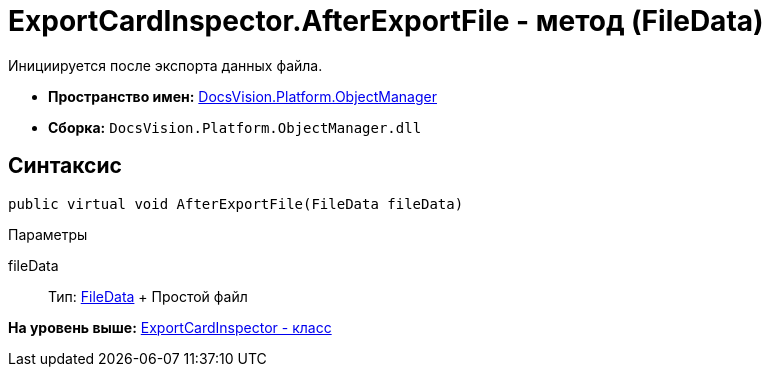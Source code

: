 = ExportCardInspector.AfterExportFile - метод (FileData)

Инициируется после экспорта данных файла.

* [.keyword]*Пространство имен:* xref:api/DocsVision/Platform/ObjectManager/ObjectManager_NS.adoc[DocsVision.Platform.ObjectManager]
* [.keyword]*Сборка:* [.ph .filepath]`DocsVision.Platform.ObjectManager.dll`

== Синтаксис

[source,pre,codeblock,language-csharp]
----
public virtual void AfterExportFile(FileData fileData)
----

Параметры

fileData::
  Тип: xref:FileData_CL.adoc[FileData]
  +
  Простой файл

*На уровень выше:* xref:../../../../api/DocsVision/Platform/ObjectManager/ExportCardInspector_CL.adoc[ExportCardInspector - класс]
